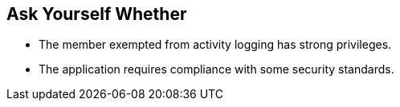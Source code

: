 == Ask Yourself Whether

* The member exempted from activity logging has strong privileges.
* The application requires compliance with some security standards.